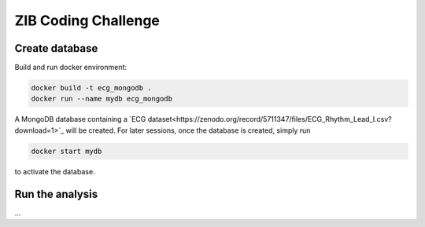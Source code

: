 ====================
ZIB Coding Challenge
====================

Create database
===============

Build and run docker environment:

.. code:: shell

   docker build -t ecg_mongodb .
   docker run --name mydb ecg_mongodb

A MongoDB database containing a `ECG dataset<https://zenodo.org/record/5711347/files/ECG_Rhythm_Lead_I.csv?download=1>`_ will be created.
For later sessions, once the database is created, simply run

.. code:: shell

   docker start mydb

to activate the database.


Run the analysis
================

...
